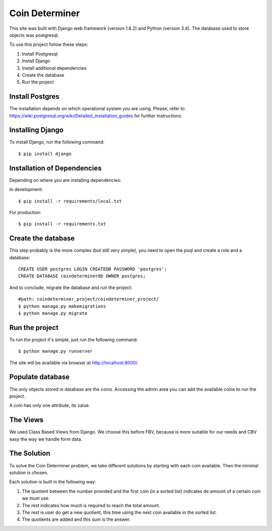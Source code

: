 ================
Coin Determiner
================

This site was built with Django web framework (version 1.8.2) and Python (version 3.4). The database used to store objects was postgresql.

To use this project follow these steps:

#. Install Postgresql
#. Install Django
#. Install additional dependencies
#. Create the database
#. Run the project

Install Postgres
=================

The installation depends on which operational system you are using.
Please, refer to https://wiki.postgresql.org/wiki/Detailed_installation_guides for further instructions.

Installing Django
=================

To install Django, run the following command::

    $ pip install django

Installation of Dependencies
=============================

Depending on where you are installing dependencies:

In development::

    $ pip install -r requirements/local.txt

For production::

    $ pip install -r requirements.txt

Create the database
====================

This step probably is the more complex (but still very simple), you need to open the psql and create a role and a database::

    CREATE USER postgres LOGIN CREATEDB PASSWORD 'postgres';
    CREATE DATABASE coindeterminerdb OWNER postgres;

And to conclude, migrate the database and run the project::

    #path: coindeterminer_project/coindeterminer_project/
    $ python manage.py makemigrations
    $ python manage.py migrate

Run the project
================

To run the project it's simple, just run the following command::

    $ python manage.py runserver

The site will be available via browser at http://localhost:8000/

Populate database
=================

The only objects stored in database are the coins. Accessing the admin area you can add the available coins to run the project.

A coin has only one attribute, its value.


The Views
=========

We used Class Based Views from Django. We choose this before FBV, because is more suitable for our needs and CBV easy the way we handle form data.

The Solution
=============

To solve the Coin Determiner problem, we take different solutions by starting with each coin available. Then the minimal solution is chosen.

Each solution is built in the following way:

#. The quotient between the number provided and the first coin (in a sorted list) indicates de amount of a certain coin we must use.
#. The rest indicates how much is required to reach the total amount.
#. The rest is user do get a new quotient, this time using the next coin available in the sorted list.
#. The quotients are added and this sum is the answer.
